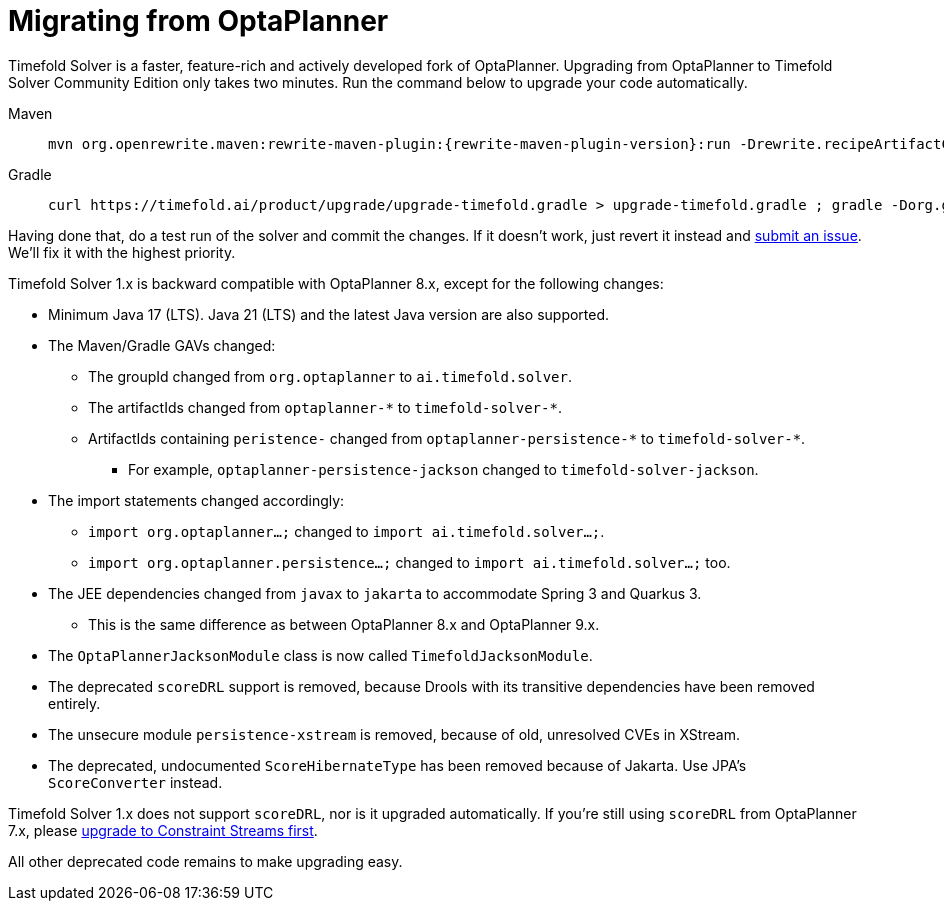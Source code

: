 [#migratingFromOptaPlanner]
= Migrating from OptaPlanner
:doctype: book
:sectnums:
:icons: font

Timefold Solver is a faster, feature-rich and actively developed fork of OptaPlanner.
Upgrading from OptaPlanner to Timefold Solver Community Edition only takes two minutes.
Run the command below to upgrade your code automatically.

[tabs]
====
Maven::
+
--
[source,shell,subs=attributes+]
----
mvn org.openrewrite.maven:rewrite-maven-plugin:{rewrite-maven-plugin-version}:run -Drewrite.recipeArtifactCoordinates=ai.timefold.solver:timefold-solver-migration:{timefold-solver-version} -Drewrite.activeRecipes=ai.timefold.solver.migration.ToLatest
----
--

Gradle::
+
--
[source,shell,subs=attributes+]
----
curl https://timefold.ai/product/upgrade/upgrade-timefold.gradle > upgrade-timefold.gradle ; gradle -Dorg.gradle.jvmargs=-Xmx2G --init-script upgrade-timefold.gradle rewriteRun -DtimefoldSolverVersion={timefold-solver-version} ; rm upgrade-timefold.gradle
----
--
====

Having done that, do a test run of the solver and commit the changes.
If it doesn't work, just revert it instead and
https://github.com/timefoldai/timefold-solver/issues[submit an issue].
We'll fix it with the highest priority.

Timefold Solver 1.x is backward compatible with OptaPlanner 8.x,
except for the following changes:

* Minimum Java 17 (LTS). Java 21 (LTS) and the latest Java version are also supported.
* The Maven/Gradle GAVs changed:
** The groupId changed from `org.optaplanner` to `ai.timefold.solver`.
** The artifactIds changed from `optaplanner-\*` to `timefold-solver-*`.
** ArtifactIds containing `peristence-` changed from `optaplanner-persistence-\*` to `timefold-solver-*`.
*** For example, `optaplanner-persistence-jackson` changed to `timefold-solver-jackson`.
* The import statements changed accordingly:
** `import org.optaplanner...;` changed to `import ai.timefold.solver...;`.
** `import org.optaplanner.persistence...;` changed to `import ai.timefold.solver...;` too.
* The JEE dependencies changed from `javax` to `jakarta` to accommodate Spring 3 and Quarkus 3.
** This is the same difference as between OptaPlanner 8.x and OptaPlanner 9.x.
* The `OptaPlannerJacksonModule` class is now called `TimefoldJacksonModule`.
* The deprecated `scoreDRL` support is removed, because Drools with its transitive dependencies have been removed entirely.
* The unsecure module `persistence-xstream` is removed, because of old, unresolved CVEs in XStream.
* The deprecated, undocumented `ScoreHibernateType` has been removed because of Jakarta.
Use JPA's `ScoreConverter` instead.

Timefold Solver 1.x does not support `scoreDRL`, nor is it upgraded automatically.
If you're still using `scoreDRL` from OptaPlanner 7.x,
please link:https://timefold.ai/blog/2023/migrating-score-drl-to-constraint-streams/[upgrade to Constraint Streams first].

All other deprecated code remains to make upgrading easy.
